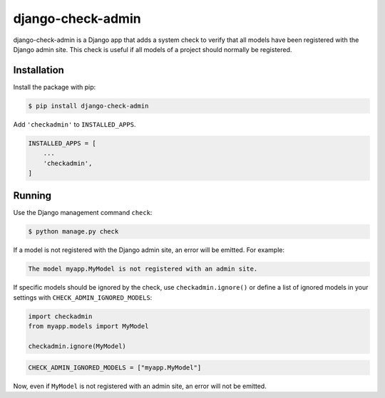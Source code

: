 ==================
django-check-admin
==================

django-check-admin is a Django app that adds a system check to verify that all
models have been registered with the Django admin site. This check is useful if
all models of a project should normally be registered.


Installation
============

Install the package with pip:

.. code-block::

    $ pip install django-check-admin

Add ``'checkadmin'`` to ``INSTALLED_APPS``.

.. code-block:: python

    INSTALLED_APPS = [
        ...
        'checkadmin',
    ]


Running
=======

Use the Django management command ``check``:

.. code-block::

    $ python manage.py check

If a model is not registered with the Django admin site, an error will be
emitted. For example:

.. code-block::

    The model myapp.MyModel is not registered with an admin site.

If specific models should be ignored by the check, use ``checkadmin.ignore()``
or define a list of ignored models in your settings with
``CHECK_ADMIN_IGNORED_MODELS``:

.. code-block:: python

    import checkadmin
    from myapp.models import MyModel

    checkadmin.ignore(MyModel)


.. code-block:: python

    CHECK_ADMIN_IGNORED_MODELS = ["myapp.MyModel"]

Now, even if ``MyModel`` is not registered with an admin site, an error will
not be emitted.
